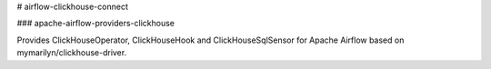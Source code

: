# airflow-clickhouse-connect

### apache-airflow-providers-clickhouse

Provides ClickHouseOperator, ClickHouseHook and ClickHouseSqlSensor for Apache Airflow based on mymarilyn/clickhouse-driver.
